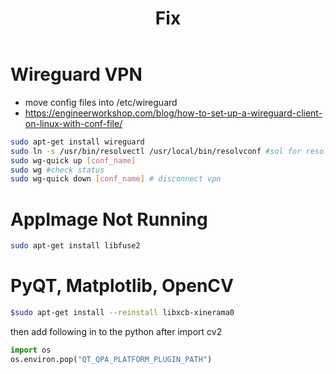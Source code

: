 :PROPERTIES:
:ID:       f7e253c4-e071-48a9-b567-1d3f51a95330
:END:
#+title: Fix

* Wireguard VPN
- move config files into /etc/wireguard
- https://engineerworkshop.com/blog/how-to-set-up-a-wireguard-client-on-linux-with-conf-file/

#+begin_src sh
sudo apt-get install wireguard
sudo ln -s /usr/bin/resolvectl /usr/local/bin/resolvconf #sol for resolvconf not found
sudo wg-quick up [conf_name]
sudo wg #check status
sudo wg-quick down [conf_name] # disconnect vpn
#+end_src

* AppImage Not Running
#+begin_src sh
sudo apt-get install libfuse2
#+end_src

* PyQT, Matplotlib, OpenCV

#+begin_src sh
$sudo apt-get install --reinstall libxcb-xinerama0
#+end_src

then add following in to the python after import cv2
#+begin_src python
import os
os.environ.pop("QT_QPA_PLATFORM_PLUGIN_PATH")
#+end_src

